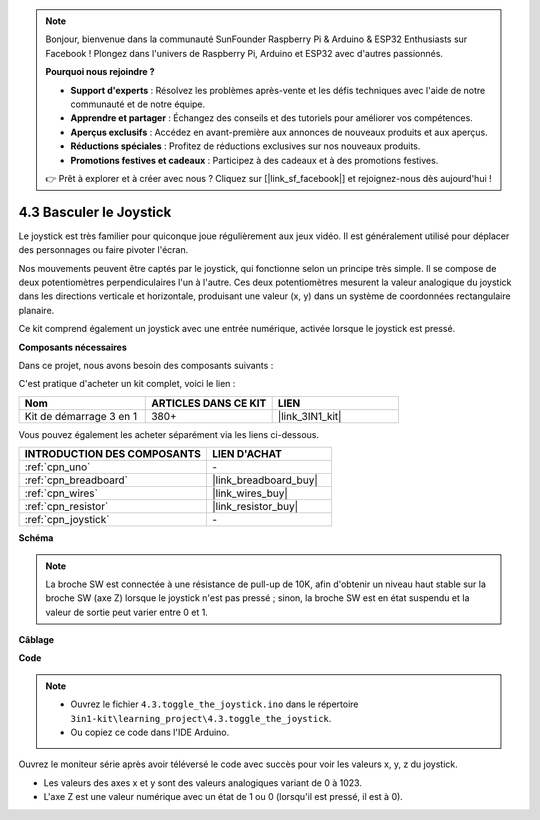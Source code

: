 .. note::

    Bonjour, bienvenue dans la communauté SunFounder Raspberry Pi & Arduino & ESP32 Enthusiasts sur Facebook ! Plongez dans l'univers de Raspberry Pi, Arduino et ESP32 avec d'autres passionnés.

    **Pourquoi nous rejoindre ?**

    - **Support d'experts** : Résolvez les problèmes après-vente et les défis techniques avec l'aide de notre communauté et de notre équipe.
    - **Apprendre et partager** : Échangez des conseils et des tutoriels pour améliorer vos compétences.
    - **Aperçus exclusifs** : Accédez en avant-première aux annonces de nouveaux produits et aux aperçus.
    - **Réductions spéciales** : Profitez de réductions exclusives sur nos nouveaux produits.
    - **Promotions festives et cadeaux** : Participez à des cadeaux et à des promotions festives.

    👉 Prêt à explorer et à créer avec nous ? Cliquez sur [|link_sf_facebook|] et rejoignez-nous dès aujourd'hui !

.. _ar_joystick:

4.3 Basculer le Joystick
================================

Le joystick est très familier pour quiconque joue régulièrement aux jeux vidéo. 
Il est généralement utilisé pour déplacer des personnages ou faire pivoter l'écran.

Nos mouvements peuvent être captés par le joystick, qui fonctionne selon un principe 
très simple. Il se compose de deux potentiomètres perpendiculaires l'un à l'autre. 
Ces deux potentiomètres mesurent la valeur analogique du joystick dans les directions 
verticale et horizontale, produisant une valeur (x, y) dans un système de coordonnées 
rectangulaire planaire.

Ce kit comprend également un joystick avec une entrée numérique, activée lorsque le 
joystick est pressé.

**Composants nécessaires**

Dans ce projet, nous avons besoin des composants suivants :

C'est pratique d'acheter un kit complet, voici le lien :

.. list-table::
    :widths: 20 20 20
    :header-rows: 1

    *   - Nom
        - ARTICLES DANS CE KIT
        - LIEN
    *   - Kit de démarrage 3 en 1
        - 380+
        - |link_3IN1_kit|

Vous pouvez également les acheter séparément via les liens ci-dessous.

.. list-table::
    :widths: 30 20
    :header-rows: 1

    *   - INTRODUCTION DES COMPOSANTS
        - LIEN D'ACHAT

    *   - :ref:`cpn_uno`
        - \-
    *   - :ref:`cpn_breadboard`
        - |link_breadboard_buy|
    *   - :ref:`cpn_wires`
        - |link_wires_buy|
    *   - :ref:`cpn_resistor`
        - |link_resistor_buy|
    *   - :ref:`cpn_joystick`
        - \-

**Schéma**

.. image:: img/circuit_5.3_joystick.png

.. note::
    La broche SW est connectée à une résistance de pull-up de 10K, 
    afin d'obtenir un niveau haut stable sur la broche SW (axe Z) lorsque le joystick n'est pas pressé ; 
    sinon, la broche SW est en état suspendu et la valeur de sortie peut varier entre 0 et 1.

**Câblage**

.. image:: img/4.3_toggle_the_joystick_bb.png
    :width: 800
    :align: center

**Code**

.. note::

    * Ouvrez le fichier ``4.3.toggle_the_joystick.ino`` dans le répertoire ``3in1-kit\learning_project\4.3.toggle_the_joystick``.
    * Ou copiez ce code dans l'IDE Arduino.
    
    

.. raw:: html
    
    <iframe src=https://create.arduino.cc/editor/sunfounder01/f678a03f-546c-42ed-bfae-b8c7daa5eec9/preview?embed style="height:510px;width:100%;margin:10px 0" frameborder=0></iframe>

Ouvrez le moniteur série après avoir téléversé le code avec succès pour voir les valeurs x, y, z du joystick.


* Les valeurs des axes x et y sont des valeurs analogiques variant de 0 à 1023.
* L'axe Z est une valeur numérique avec un état de 1 ou 0 (lorsqu'il est pressé, il est à 0).
